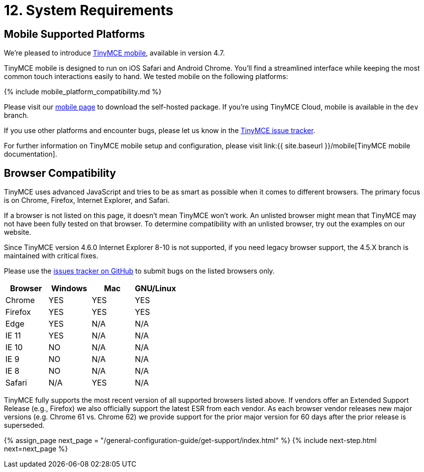 = 12. System Requirements
:description: Official TinyMCE browser support.
:keywords: browser compatibility explorer ie safari firefox chrome edge

== Mobile Supported Platforms

We're pleased to introduce https://www.tinymce.com/mobile[TinyMCE mobile], available in version 4.7.

TinyMCE mobile is designed to run on iOS Safari and Android Chrome. You'll find a streamlined interface while keeping the most common touch interactions easily to hand. We tested mobile on the following platforms:

{% include mobile_platform_compatibility.md %}

Please visit our https://www.tinymce.com/mobile[mobile page] to download the self-hosted package. If you're using TinyMCE Cloud, mobile is available in the `dev` branch.

If you use other platforms and encounter bugs, please let us know in the https://github.com/tinymce/tinymce/issues[TinyMCE issue tracker].

For further information on TinyMCE mobile setup and configuration, please visit link:{{ site.baseurl }}/mobile[TinyMCE mobile documentation].

== Browser Compatibility

TinyMCE uses advanced JavaScript and tries to be as smart as possible when it comes to different browsers. The primary focus is on Chrome, Firefox, Internet Explorer, and Safari.

If a browser is not listed on this page, it doesn't mean TinyMCE won't work. An unlisted browser might mean that TinyMCE may not have been fully tested on that browser. To determine compatibility with an unlisted browser, try out the examples on our website.

Since TinyMCE version 4.6.0 Internet Explorer 8-10 is not supported, if you need legacy browser support, the 4.5.X branch is maintained with critical fixes.

Please use the https://github.com/tinymce/tinymce/issues[issues tracker on GitHub] to submit bugs on the listed browsers only.

|===
| Browser | Windows | Mac | GNU/Linux

| Chrome
| YES
| YES
| YES

| Firefox
| YES
| YES
| YES

| Edge
| YES
| N/A
| N/A

| IE 11
| YES
| N/A
| N/A

| IE 10
| NO
| N/A
| N/A

| IE 9
| NO
| N/A
| N/A

| IE 8
| NO
| N/A
| N/A

| Safari
| N/A
| YES
| N/A
|===

TinyMCE fully supports the most recent version of all supported browsers listed above.  If vendors offer an Extended Support Release (e.g., Firefox) we also officially support the latest ESR from each vendor.  As each browser vendor releases new major versions (e.g. Chrome 61 vs. Chrome 62) we provide support for the prior major version for 60 days after the prior release is superseded.

{% assign_page next_page = "/general-configuration-guide/get-support/index.html" %}
{% include next-step.html next=next_page %}
